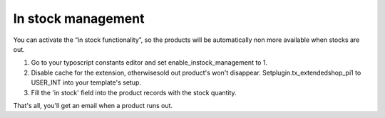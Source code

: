 ﻿

.. ==================================================
.. FOR YOUR INFORMATION
.. --------------------------------------------------
.. -*- coding: utf-8 -*- with BOM.

.. ==================================================
.. DEFINE SOME TEXTROLES
.. --------------------------------------------------
.. role::   underline
.. role::   typoscript(code)
.. role::   ts(typoscript)
   :class:  typoscript
.. role::   php(code)


In stock management
^^^^^^^^^^^^^^^^^^^

You can activate the “in stock functionality”, so the products will be
automatically non more available when stocks are out.

#. Go to your typoscript constants editor and set
   enable\_instock\_management to 1.

#. Disable cache for the extension, otherwisesold out product's won't
   disappear. Setplugin.tx\_extendedshop\_pi1 to USER\_INT into your
   template's setup.

#. Fill the 'in stock' field into the product records with the stock
   quantity.

That's all, you'll get an email when a product runs out.

